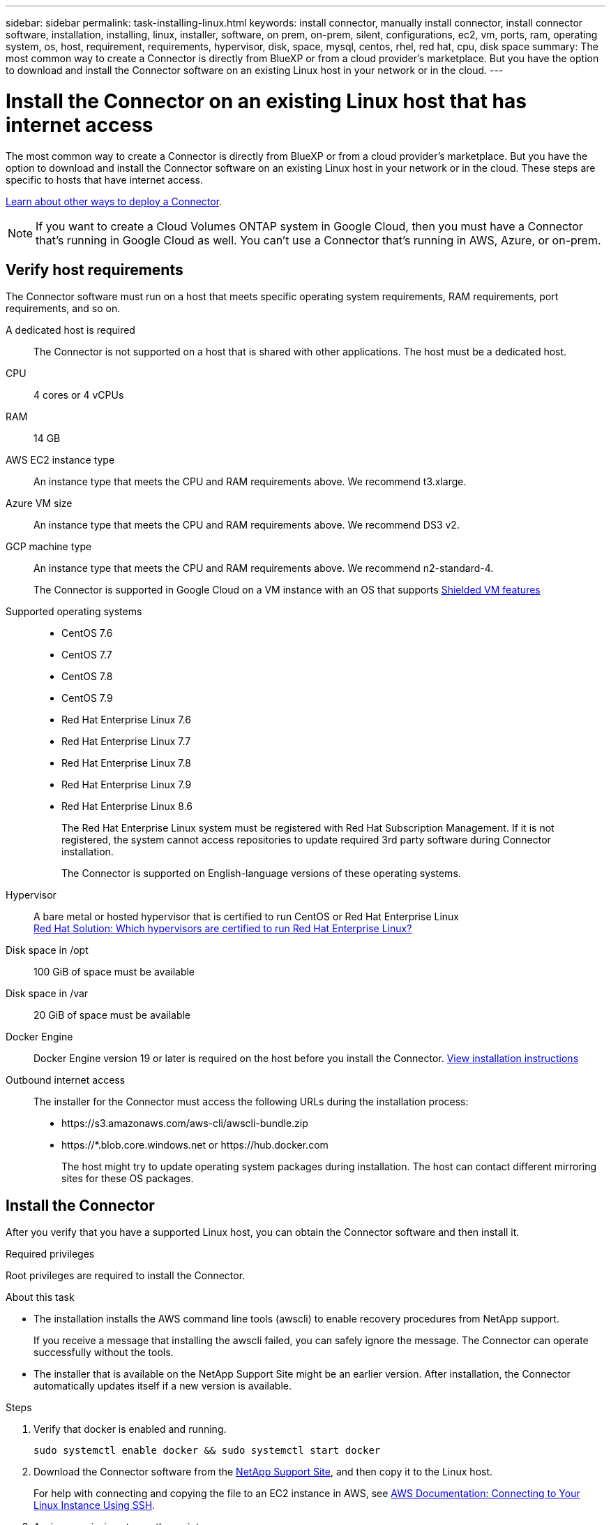 ---
sidebar: sidebar
permalink: task-installing-linux.html
keywords: install connector, manually install connector, install connector software, installation, installing, linux, installer, software, on prem, on-prem, silent, configurations, ec2, vm, ports, ram, operating system, os, host, requirement, requirements, hypervisor, disk, space, mysql, centos, rhel, red hat, cpu, disk space
summary: The most common way to create a Connector is directly from BlueXP or from a cloud provider's marketplace. But you have the option to download and install the Connector software on an existing Linux host in your network or in the cloud.
---

= Install the Connector on an existing Linux host that has internet access
:hardbreaks:
:nofooter:
:icons: font
:linkattrs:
:imagesdir: ./media/

[.lead]
The most common way to create a Connector is directly from BlueXP or from a cloud provider's marketplace. But you have the option to download and install the Connector software on an existing Linux host in your network or in the cloud. These steps are specific to hosts that have internet access.

link:concept-connectors.html[Learn about other ways to deploy a Connector].

NOTE: If you want to create a Cloud Volumes ONTAP system in Google Cloud, then you must have a Connector that's running in Google Cloud as well. You can't use a Connector that's running in AWS, Azure, or on-prem.

== Verify host requirements

The Connector software must run on a host that meets specific operating system requirements, RAM requirements, port requirements, and so on.

A dedicated host is required::
The Connector is not supported on a host that is shared with other applications. The host must be a dedicated host.

CPU:: 4 cores or 4 vCPUs

RAM:: 14 GB

AWS EC2 instance type::
An instance type that meets the CPU and RAM requirements above. We recommend t3.xlarge.

Azure VM size::
An instance type that meets the CPU and RAM requirements above. We recommend DS3 v2.

GCP machine type::
An instance type that meets the CPU and RAM requirements above. We recommend n2-standard-4.
+
The Connector is supported in Google Cloud on a VM instance with an OS that supports https://cloud.google.com/compute/shielded-vm/docs/shielded-vm[Shielded VM features^]

Supported operating systems::
* CentOS 7.6
* CentOS 7.7
* CentOS 7.8
* CentOS 7.9
* Red Hat Enterprise Linux 7.6
* Red Hat Enterprise Linux 7.7
* Red Hat Enterprise Linux 7.8
* Red Hat Enterprise Linux 7.9
* Red Hat Enterprise Linux 8.6
+
The Red Hat Enterprise Linux system must be registered with Red Hat Subscription Management. If it is not registered, the system cannot access repositories to update required 3rd party software during Connector installation.
+
The Connector is supported on English-language versions of these operating systems.

Hypervisor::
A bare metal or hosted hypervisor that is certified to run CentOS or Red Hat Enterprise Linux
https://access.redhat.com/certified-hypervisors[Red Hat Solution: Which hypervisors are certified to run Red Hat Enterprise Linux?^]

Disk space in /opt:: 100 GiB of space must be available

Disk space in /var:: 20 GiB of space must be available

Docker Engine:: Docker Engine version 19 or later is required on the host before you install the Connector. https://docs.docker.com/engine/install/[View installation instructions^]

Outbound internet access::
The installer for the Connector must access the following URLs during the installation process:
+
* \https://s3.amazonaws.com/aws-cli/awscli-bundle.zip
* \https://*.blob.core.windows.net or \https://hub.docker.com
+
The host might try to update operating system packages during installation. The host can contact different mirroring sites for these OS packages.

== Install the Connector

After you verify that you have a supported Linux host, you can obtain the Connector software and then install it.

.Required privileges

Root privileges are required to install the Connector.

.About this task

* The installation installs the AWS command line tools (awscli) to enable recovery procedures from NetApp support.
+
If you receive a message that installing the awscli failed, you can safely ignore the message. The Connector can operate successfully without the tools.

* The installer that is available on the NetApp Support Site might be an earlier version. After installation, the Connector automatically updates itself if a new version is available.

.Steps

. Verify that docker is enabled and running.
+
[source,cli]
sudo systemctl enable docker && sudo systemctl start docker

. Download the Connector software from the https://mysupport.netapp.com/site/products/all/details/cloud-manager/downloads-tab[NetApp Support Site^], and then copy it to the Linux host.
+
For help with connecting and copying the file to an EC2 instance in AWS, see http://docs.aws.amazon.com/AWSEC2/latest/UserGuide/AccessingInstancesLinux.html[AWS Documentation: Connecting to Your Linux Instance Using SSH^].

. Assign permissions to run the script.
+
[source,cli]
chmod +x OnCommandCloudManager-V3.9.23.sh

. Run the installation script.
+
If you have a proxy server, you will need to enter the command parameters as shown below. The installer doesn't prompt you to provide information about a proxy.
+
[source,cli]
 ./OnCommandCloudManager-V3.9.23.sh --proxy http://occm:password@10.0.0.30:9090/ --cacert /root/rootca.pem

+
The Connector is now installed. At the end of the installation, the Connector service (occm) restarts twice if you specified a proxy server.

. Open a web browser and enter the following URL:
+
https://_ipaddress_
+
_ipaddress_ can be localhost, a private IP address, or a public IP address, depending on the configuration of the host. For example, if the Connector is in the public cloud without a public IP address, you must enter a private IP address from a host that has a connection to the Connector host.

. Sign up or log in.

. If you installed the Connector in Google Cloud, set up a service account that has the permissions that BlueXP needs to create and manage Cloud Volumes ONTAP systems in projects.

.. https://cloud.google.com/iam/docs/creating-custom-roles#iam-custom-roles-create-gcloud[Create a role in GCP^] that includes the permissions defined in the link:reference-permissions-gcp.html[Connector policy for GCP].

.. https://cloud.google.com/iam/docs/creating-managing-service-accounts#creating_a_service_account[Create a GCP service account and apply the custom role that you just created^].

.. https://cloud.google.com/compute/docs/access/create-enable-service-accounts-for-instances#changeserviceaccountandscopes[Associate this service account with the Connector VM^].

.. If you want to deploy Cloud Volumes ONTAP in other projects, https://cloud.google.com/iam/docs/granting-changing-revoking-access#granting-console[grant access by adding the service account with the BlueXP role to that project^]. You'll need to repeat this step for each project.

. After you log in, set up BlueXP:
.. Specify the NetApp account to associate with the Connector.
+
link:concept-netapp-accounts.html[Learn about NetApp accounts].
.. Enter a name for the system.
+
image:screenshot_set_up_cloud_manager.gif[A screenshot that shows the set up screen that enables you to select a NetApp account and name the system.]

.Result

The Connector is now installed and set up with your NetApp account. BlueXP will automatically use this Connector when you create new working environments.

.After you finish

Set up permissions so BlueXP can manage resources and processes within your public cloud environment:

* AWS: link:task-adding-aws-accounts.html[Set up an AWS account and then add it to BlueXP]

* Azure: link:task-adding-azure-accounts.html[Set up an Azure account and then add it to BlueXP]

* Google Cloud: See step 7 above
